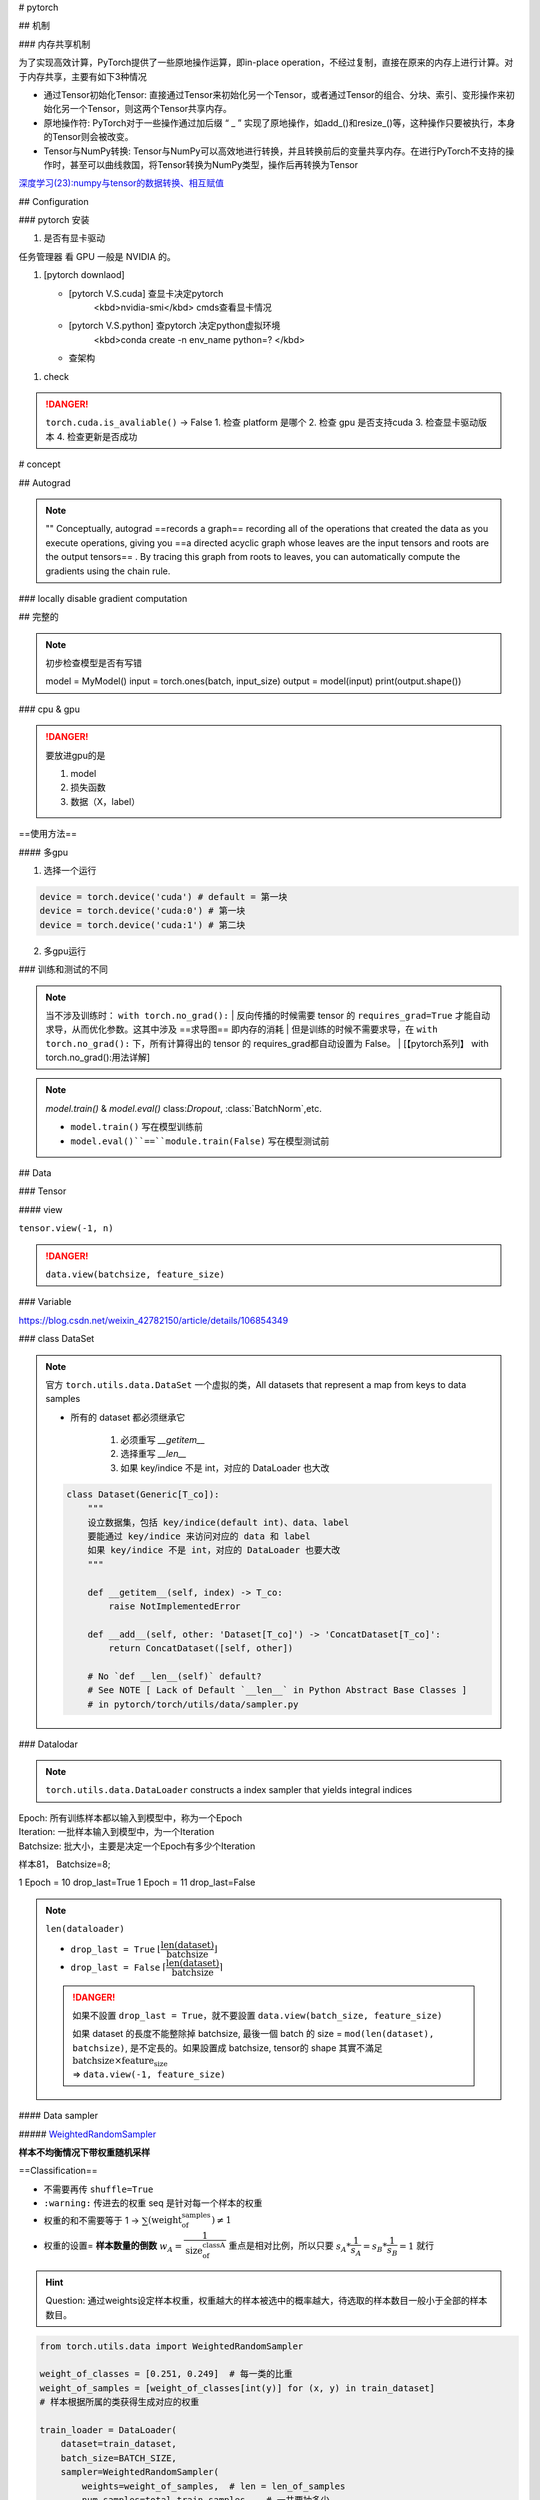 
# pytorch


## 机制

### 内存共享机制

为了实现高效计算，PyTorch提供了一些原地操作运算，即in-place operation，不经过复制，直接在原来的内存上进行计算。对于内存共享，主要有如下3种情况

- 通过Tensor初始化Tensor: 直接通过Tensor来初始化另一个Tensor，或者通过Tensor的组合、分块、索引、变形操作来初始化另一个Tensor，则这两个Tensor共享内存。
- 原地操作符: PyTorch对于一些操作通过加后缀 “ _ ” 实现了原地操作，如add_()和resize_()等，这种操作只要被执行，本身的Tensor则会被改变。
- Tensor与NumPy转换: Tensor与NumPy可以高效地进行转换，并且转换前后的变量共享内存。在进行PyTorch不支持的操作时，甚至可以曲线救国，将Tensor转换为NumPy类型，操作后再转换为Tensor


`深度学习(23):numpy与tensor的数据转换、相互赋值 <https://blog.csdn.net/BIT_HXZ/article/details/129714906?utm_medium=distribute.pc_relevant.none-task-blog-2~default~baidujs_baidulandingword~default-0-129714906-blog-124422603.235^v43^pc_blog_bottom_relevance_base5&spm=1001.2101.3001.4242.1&utm_relevant_index=3>`_

## Configuration

### pytorch 安装

1. 是否有显卡驱动

``任务管理器`` 看 GPU 一般是 NVIDIA 的。

1. [pytorch downlaod]

   - [pytorch V.S.cuda] 查显卡决定pytorch
        <kbd>nvidia-smi</kbd>  cmds查看显卡情况
   - [pytorch V.S.python] 查pytorch 决定python虚拟环境
        <kbd>conda create -n env_name python=? </kbd>
   - 查架构


.. code-block:: pycon
    :caption: 查看架构
	
    >>> import platfrorm
    >>> print(platform.uname()[4])
    arm64

.. image::	./pics/torch_download_1.png
    :scale: 30%
.. image::	./pics/torch_download_2.png
    :scale: 30%

1. check

    .. code-block:: pycon
        :caption: 检查安装成功

        >>> import torch
        >>> print(torch.__version__)
        >>> print(torchvision.__version__)
        >>> print(torch.cuda.is_available()) # windows
        >>> print(torch.backends.mps.is_available()) # mac
        True : ok

.. danger:: ``torch.cuda.is_avaliable()`` -> False
    1. 检查 platform 是哪个
    2. 检查 gpu 是否支持cuda
    3. 检查显卡驱动版本
    4. 检查更新是否成功

# concept

## Autograd

.. note:: ""
    Conceptually, autograd ==records a graph== recording all of the operations that created the data as you execute operations, giving you ==a directed acyclic graph whose leaves are the input tensors and roots are the output tensors== . By tracing this graph from roots to leaves, you can automatically compute the gradients using the chain rule.

### locally disable gradient computation

## 完整的

.. note:: 初步检查模型是否有写错
    
	.. code-block:: py

        model = MyModel()
        input = torch.ones(batch, input_size)
        output = model(input)
        print(output.shape())

### cpu & gpu

.. danger:: 要放进gpu的是

    1. model
    2. 损失函数
    3. 数据（X，label）

==使用方法==

.. code-block:: py
    :emphasize-lines: 2,15,17

    """
        :meth1: .cuda()
        但要注意 gpu 是否可用
    """
    if torch.cuda.is_available():
        model = model.cuda()
        loss_fn = loss_fn.cuda()

    for data in dataloader:
        imgs, targets = data
        if torch.cuda.is_available():
            imgs, targets = imgs.cuda(), targets.cuda()

    """
        :meth2: .to(device)
    """
    device = torch.device('cuda' if torch.cuda.is_available() else 'cpu')

    model.to(device)
    loss_fn.to(device)

    for data in dataloader:
        imgs, targets = data
        imgs, targets = imgs.to(device), target.to(device)


#### 多gpu

1. 选择一个运行

.. code-block:: py

    device = torch.device('cuda') # default = 第一块
    device = torch.device('cuda:0') # 第一块
    device = torch.device('cuda:1') # 第二块

2. 多gpu运行

### 训练和测试的不同

.. note:: 当不涉及训练时： ``with torch.no_grad():``
    | 反向传播的时候需要 tensor 的 ``requires_grad=True`` 才能自动求导，从而优化参数。这其中涉及 ==求导图== 即内存的消耗
    | 但是训练的时候不需要求导，在 ``with torch.no_grad():`` 下，所有计算得出的 tensor 的 requires_grad都自动设置为 False。
    | [【pytorch系列】 with torch.no_grad():用法详解]

.. note:: `model.train()` & `model.eval()`
    class:`Dropout`, :class:`BatchNorm`,etc.

    - ``model.train()`` 写在模型训练前
    - ``model.eval()``==``module.train(False)`` 写在模型测试前

    .. code-block:: py
	    :emphasize-lines: 2,6

            for i in range(epoch):
                model.train()
                for data in traning_loader:
                    ...

                model.eval()
                for data in testing_loader:
                    ...

.. code-block:: py
    :emphasize-lines: 1,13
    
    def train(self: T, mode: bool = True) -> T:
        """
        把模型调到 training mode.

        Args:
            - mode: Bool
                default = True = 训练模式
                - False = 测评模式
        """
            ... 
        return self

    def eval(self: T) -> T:
        """
        把模型调到 evaluation mode
        """
        return self.train(False)


## Data

### Tensor



#### view

``tensor.view(-1, n)``

.. danger:: ``data.view(batchsize, feature_size)``

### Variable


https://blog.csdn.net/weixin_42782150/article/details/106854349

### class DataSet

.. note:: 官方 ``torch.utils.data.DataSet``
    一个虚拟的类，All datasets that represent a map from keys to data samples

    - 所有的 dataset 都必须继承它

        1. 必须重写 `__getitem__`
        2. 选择重写 `__len__`
        3. 如果 key/indice 不是 int，对应的 DataLoader 也大改

    .. code-block:: py

        class Dataset(Generic[T_co]):
            """
            设立数据集，包括 key/indice(default int)、data、label
            要能通过 key/indice 来访问对应的 data 和 label
            如果 key/indice 不是 int，对应的 DataLoader 也要大改
            """
            
            def __getitem__(self, index) -> T_co:
                raise NotImplementedError

            def __add__(self, other: 'Dataset[T_co]') -> 'ConcatDataset[T_co]':
                return ConcatDataset([self, other])

            # No `def __len__(self)` default?
            # See NOTE [ Lack of Default `__len__` in Python Abstract Base Classes ]
            # in pytorch/torch/utils/data/sampler.py


### Datalodar

.. note:: ``torch.utils.data.DataLoader``
    constructs a index sampler that yields integral indices

| Epoch: 所有训练样本都以输入到模型中，称为一个Epoch
| Iteration: 一批样本输入到模型中，为一个Iteration
| Batchsize: 批大小，主要是决定一个Epoch有多少个Iteration

样本81， Batchsize=8;

1 Epoch = 10  drop_last=True
1 Epoch = 11  drop_last=False



.. note:: ``len(dataloader)``

    - ``drop_last = True`` :math:`\lfloor\cfrac{\text{len(dataset)}}{\text{batchsize}}\rfloor`
    - ``drop_last = False`` :math:`\lceil\cfrac{\text{len(dataset)}}{\text{batchsize}}\rceil`

    .. danger:: 如果不設置 ``drop_last = True``，就不要設置 ``data.view(batch_size, feature_size)``

        | 如果 dataset 的長度不能整除掉 batchsize, 最後一個 batch 的 size = ``mod(len(dataset), batchsize)``, 是不定長的。如果設置成 batchsize, tensor的 shape 其實不滿足 :math:`\text{batchsize}\times\text{feature_size}`  
        | => ``data.view(-1, feature_size)``

.. code-block:: py
    :emphasize-lines: 1

    class DataLoader(Generic[T_co]):
        """
        “抽样式”地少量 batch 加载数据，集 “数据集 dataset”， “抽样 sampler”，
        “迭代器 iterator” 于一体。可以 单或者多进程 来加载

        Args:
            - dataset: torch.DataSet
            - batch_size: Optional[int] = samples per batch 
                default = 1
            - shuffle: Optional[bool] = 在每个 epoch 开始的时候，对数据进行重新排序
                default = False
            - sampler: Union[Sampler, Iterable, None] = 自定义从数据集中取样本的策略
                default = None
                根据 dataset 的性质来决定
                和 shuffle 互斥
            - batch_sampler: Union[Sampler[Sequence], Iterable[Sequence], None] 
                =  与sampler类似，返回 batch 的 indice
                default = None
                和 batch_size, shuffle, sampler, drop_last 互斥
            - num_workers: int = 有多少个子进程
                default = 0 只有 main process
            - drop_last: bool = 除不尽时候，要不要的最后一个 batch
                default = False
            - generator: torch.Generator
                default = None
            
        Warning:
            - iterable-style datasets are incompatible with custom samplers first
            - 设置了 batch_sampler，那么batch_size,shuffle,sampler,drop_last 
            就不能再制定了
        """
        ...

        def __init__(
            self, dataset: Dataset[T_co], batch_size: Optional[int] = 1,
            shuffle: Optional[bool] = None, 
            sampler: Union[Sampler, Iterable, None] = None,
            batch_sampler: Union[Sampler[Sequence],Iterable[Sequence], None] = None,
            num_workers: int = 0, collate_fn: Optional[_collate_fn_t] = None,
            pin_memory: bool = False, drop_last: bool = False,
            timeout: float = 0, 
            worker_init_fn: Optional[_worker_init_fn_t] = None,
            multiprocessing_context=None, generator=None,
            *, prefetch_factor: Optional[int] = None,
            persistent_workers: bool = False,
            pin_memory_device: str = ""):
            ...

        def __len__(self) -> int:
            """
            Warning:
                - `IterableDataset` 会 不正确 ！！！
                - Cannot statically verify that dataset is Sized
                - 往上取整， 考虑 droplast
            """
            if self._dataset_kind == _DatasetKind.Iterable:

                length = self._IterableDataset_len_called = len(self.dataset)  
                # type: ignore[assignment, arg-type]
                if self.batch_size is not None:  
                    # IterableDataset doesn't allow custom sampler or batch_sampler
                    from math import ceil
                    if self.drop_last:
                        length = length // self.batch_size
                    else:
                        length = ceil(length / self.batch_size)
                return length
            else:
                return len(self._index_sampler)   

#### Data sampler

##### `WeightedRandomSampler <https://pytorch.org/docs/stable/data.html#torch.utils.data.WeightedRandomSampler>`_

**样本不均衡情况下带权重随机采样**

==Classification==


- 不需要再传 ``shuffle=True``
- ``:warning:`` 传进去的权重 seq 是针对每一个样本的权重
- 权重的和不需要等于 1 → :math:`\sum(\text{weight_of_samples})\neq 1`
- 权重的设置= **样本数量的倒数** :math:`w_A = \cfrac{1}{\text{size_of_classA}}` 重点是相对比例，所以只要 :math:`s_A * \cfrac{1}{s_A}=s_B*\cfrac{1}{s_B}=1` 就行


.. hint:: Question: 通过weights设定样本权重，权重越大的样本被选中的概率越大，待选取的样本数目一般小于全部的样本数目。

.. code-block:: py
    
    from torch.utils.data import WeightedRandomSampler

    weight_of_classes = [0.251, 0.249]  # 每一类的比重
    weight_of_samples = [weight_of_classes[int(y)] for (x, y) in train_dataset]  
    # 样本根据所属的类获得生成对应的权重

    train_loader = DataLoader(
        dataset=train_dataset,
        batch_size=BATCH_SIZE,      
        sampler=WeightedRandomSampler(
            weights=weight_of_samples,  # len = len_of_samples
            num_samples=total_train_samples,   # 一共要抽多少
            replacement=True,  # 放回采样
        ),
    )

**ref:**

- `torch.utils.data.WeightedRandomSampler样本不均衡情况下带权重随机采样 <https://blog.csdn.net/weixin_41496173/article/details/116501428>`_

## nn

### 一些基本的东西

### `Containers`  负责 nn 框架的构建

#### `Module` 所有 NN 的 base class

可以包括其他的 module. Modules can also contain other Modules, allowing to nest them in a tree structure.

.. danger:: 所有 NN 模型都要 ==继承 subclass== 它，并且要先 父类的 init

    .. code-block:: py
        :emphasize-lines: 6

        import torch.nn as nn
        import torch.nn.functional as F

        class MyModel(nn.Module):
            def __init__(self):
                super().__init__()
                self.conv1 = nn.Conv2d(1, 20, 5)
                self.conv2 = nn.Conv2d(20, 20, 5)
            
            def forward(self, x):
                x = F.relu(self.conv1(x))
                return F.relu(self.con2(x))

        mymodel = MyModel()
        y = mymodel(x)


.. code-block:: py

    class Module:
        """
        所有 nn 模型的 base class 都要继承它
        """
        ...
        
        def __init__(self, *args, **kwargs) -> None:
            """
            Initializes internal Module state, shared by both nn.Module and ScriptModule.

            Warning:
                - 如果改属性 最好用 ``super().__setattr__('a', a)``
                    而不是 ``self.a = a`` 防止 Module.__setattr__ overhead
            """
            ... 


#### ``Sequential`` 类 ``transforms.Compose`` 的用法，模型进一步封装

.. note:: ``torch.nn.Sequential`` 和 ``torch.nn.ModuleList`` 的区别"
    - ``torch.nn.ModuleList`` 就是真的一个储存模型的list

.. code-block:: py
    :emphasize-lines: 18,31,35,36,37,45

    class Sequential(Module):
        """
        模型的序列封装，输入会按序经过里面的每一个模型，最后进行输出。
        把所有的模型都封装 as a single module 
        如果不用 OrderedDict, 那么 str(index) 作为 key
        可以通过 index 也可以通过 key 来 access

        Meth:
            - .pop(key)
            - .append()
            - .extend(Sequential)
            - .insert(index, Module)
            - del(model)
            - = model1 + model 2

        Example:
            >>> # 按顺序经过 Conv2d(1,20,5) - ReLU - Conv2d(20,64,5) - ReLU
            >>> model = nn.Sequential(
                    nn.Conv2d(1,20,5),
                    nn.ReLU(),
                    nn.Conv2d(20,64,5),
                    nn.ReLU())
            >>> print(model)
            # Sequential(
                (0): Conv2d(1, 20, kernel_size=(5, 5), stride=(1, 1))
                (1): ReLU()
                (2): Conv2d(20, 64, kernel_size=(5, 5), stride=(1, 1))
                (3): ReLU())
            >>> print(model[-1])
            # ReLU()
            >>> model.pop(-1) # 和 stack 不一样，必须传 index 或 key
            # ReLU()
            >>> print(model)
            # Conv2d(20, 64, kernel_size=(5, 5), stride=(1, 1))
            >>> model[-1] = ReLU()
            >>> del(model[0])
            >>> model.append(Liner(10, 3)
            # Sequential(
                (0): ReLU()
                (1): ReLU()
                (2): Linear(10, 3)     
            -------------------------------------------
            >>> # Using Sequential with OrderedDict.
            >>> from collections import OrderedDict
            >>> model = nn.Sequential(OrderedDict([ 
                    ('conv1', nn.Conv2d(1,20,5)),
                    ('relu1', nn.ReLU()),
                    ('conv2', nn.Conv2d(20,64,5)),
                    ('relu2', nn.ReLU())
                    ]))
            >>> print(model)
            # Sequential(
                (conv1): Conv2d(1, 20, kernel_size=(5, 5), stride=(1, 1))
                (relu1): ReLU()
                (conv2): Conv2d(20, 64, kernel_size=(5, 5), stride=(1, 1))
                (relu2): ReLU())
        """
        ...

        def __init__(self, *args):
            super().__init__()
            if len(args) == 1 and isinstance(args[0], OrderedDict):
                for key, module in args[0].items():
                    self.add_module(key, module)
            else:
                for idx, module in enumerate(args):
                    self.add_module(str(idx), module)

        def __setitem__(self, idx: int, module: Module) -> None:
            """ model[idx] = Linear(in, out) """
            key: str = self._get_item_by_idx(self._modules.keys(), idx)
            return setattr(self, key, module)

        def __delitem__(self, idx: Union[slice, int]) -> None:
            """ del(model[idx]) """
            if isinstance(idx, slice):
                for key in list(self._modules.keys())[idx]:
                    delattr(self, key)
            else:
                key = self._get_item_by_idx(self._modules.keys(), idx)
                delattr(self, key)
            # To preserve numbering
            str_indices = [str(i) for i in range(len(self._modules))]
            self._modules = OrderedDict(list(zip(str_indices, self._modules.values())))

        def __add__(self, other) -> 'Sequential':
            """ model = model1 + model2 """
            if isinstance(other, Sequential):
                ret = Sequential()
                for layer in self:
                    ret.append(layer)
                for layer in other:
                    ret.append(layer)
                return ret
            else:
                raise ValueError('add operator supports only objects '
                                'of Sequential class, but {} is given.'.format(
                                    str(type(other))))

        def pop(self, key: Union[int, slice]) -> Module:
            """ model.pop(key) """
            v = self[key]
            del self[key]
            return v

        ...

        def forward(self, input):
            for module in self:
                input = module(input)
            return input

        def append(self, module: Module) -> 'Sequential':
            """ module.append(nn.Module) """
            self.add_module(str(len(self)), module)
            return self

        def insert(self, index: int, module: Module) -> 'Sequential':
            """ model.insert(nn.Module)"""
            if not isinstance(module, Module):
                raise AssertionError(
                    'module should be of type: {}'.format(Module))
            n = len(self._modules)
            if not (-n <= index <= n):
                raise IndexError(
                    'Index out of range: {}'.format(index))
            if index < 0:
                index += n
            for i in range(n, index, -1):
                self._modules[str(i)] = self._modules[str(i - 1)]
            self._modules[str(index)] = module
            return self

        def extend(self, sequential) -> 'Sequential':
            """ model.extend(model1) """
            for layer in sequential:
                self.append(layer)
            return self


### nn.xxx & nn.functional.xxx

.. code-block:: py

    from torch import nn
    from torch.nn inport Functional as F

    layer_nn = nn.conv2d(...)
    layer_F = F.conv2d(...)


#### Liner

.. code-block:: py

    class Linear(Module):
        """
        h = W^Tx+b

        Args:
            - in_features: Int = 入
            - out_features: Int = 出
            - bias: Bool
                default = True

        Attributes:
            - weight: tensor[in_features, out_features]
            - bias: tensor[1]

        Examples::
            >>> m = nn.Linear(20, 30)
            >>> input = torch.randn(128, 20)
            >>> output = m(input)
            >>> print(output.size())
            #res: torch.Size([128, 30])
        """

        ...

#### Conv

.. math::
    \mathcal{U}(-\sqrt{k}, \sqrt{k})
    \\
    k = \frac{groups}{C_\text{in} * \prod_{i=0}^{1}\text{kernel\_size}[i]}

.. math:: 

    \text{out}(N_i, C_{\text{out}_j}) = \text{bias}(C_{\text{out}_j}) +
    \sum_{k = 0}^{C_{\text{in}} - 1} \text{weight}(C_{\text{out}_j}, k) \star \text{input}(N_i, k)
    \\\begin{cases} N&\text{batch size}\\ C&\text{channel}\\H&\text{height}\\W&\text{width}\\\end{cases}\\
    H_{out} = \left\lfloor\frac{H_{in}  + 2 \times \text{padding}[0] - \text{dilation}[0]
            \times (\text{kernel\_size}[0] - 1) - 1}{\text{stride}[0]} + 1\right\rfloor\\
    W_{out} = \left\lfloor\frac{W_{in}  + 2 \times \text{padding}[1] - \text{dilation}[1]
            \times (\text{kernel\_size}[1] - 1) - 1}{\text{stride}[1]} + 1\right\rfloor

.. danger:: input size
    nn 可以[B, C, H, W] 或 [C, H, W]
    functional ==只可以 [B, C, H, W]==

.. code-block:: py
    :emphasize-lines: 3

    class Conv2d(_ConvNd):
        """
        nn.Conv2d

        Args:
            - in_channels: int = C_{in} = 输入的通道数
            - out_channels: int = C_{out} = 输出的通道数 
            - kernel_size: Union[int. tuple(int)] (int or tuple) = 卷积核大小
            - stride: Union[int, tuple(int)] = 位移量 
                default = 1
                - int = 竖直方向 = 水平方向
            - padding: Union[int, tuple(int), str\in{{'valid', 'same'}}] = 填充 input 图像
                default = 0
                - int = 竖直方向 = 水平方向
                - 'valid' = no padding
                - 'same' = 使得 input‘shape = output’shape
            - dilation: Union[int, tuple(int)]= 填充 kernel 卷积核,  Spacing between kernel elements
                default = 1 = no space
                详看理论部分
            - bias: bool 可学习的偏置
                default: ``True``

        Shape:
            - Input = (N, C_{in}, H_{in}, W_{in}) 或 (C_{in}, H_{in}, W_{in})
            - Output = (N, C_{out}, H_{out}, W_{out}) 或 (C_{out}, H_{out}, W_{out})

        Attributes:
            - weight: Tensor[...] = 学习出来的卷积核 kernel
                详看理论部分
            - bias: Tensor[out_channels] = 学习出来的偏置
                需要 bias := True  
                详看理论部分

        Examples:
            >>> # non-square kernels and unequal stride and with padding and dilation
            >>> m = nn.Conv2d(16, 33, (3, 5), stride=(2, 1), padding=(4, 2), dilation=(3, 1))
            >>> input = torch.randn(20, 16, 50, 100)
            >>> output = m(input)
        """

        def __init__(
            self,
            in_channels: int,
            out_channels: int,
            kernel_size: _size_2_t,
            stride: _size_2_t = 1,
            padding: Union[str, _size_2_t] = 0,
            dilation: _size_2_t = 1,
            groups: int = 1,
            bias: bool = True,
            padding_mode: str = 'zeros',  # TODO: refine this type
            device=None,
            dtype=None
        ) -> None:
            ...
            super().__init__(
                in_channels, out_channels, kernel_size_, stride_, padding_, dilation_,
                False, _pair(0), groups, bias, padding_mode, **factory_kwargs)

        ...


.. code-block:: py
    :emphasize-lines: 4

    conv2d = _add_docstr(
        torch.conv2d,
        """
        nn.funcational.conv2d

        conv2d(input, weight, bias=None, stride=1, padding=0, dilation=1, groups=1) -> Tensor

        Args:
            - input: Tensor[minibatch, in_channels, in_H , in_W] 
            - weight: Tensor[out_channels, ?, ke_H, ke_W] = 卷积核
            - bias: Union[Tensor[out_channels], None] 
            - stride: Union[Int, Tuple(Int, Int)]
                default =  1
            - padding: Union[Int, Tuple(Int, Int), Str{'valid', 'same'}]
                default = 0
                - 'valid' = no padding
                - 'same' = 
            - dilation: Union[Int, Tuple(Int, Int)] the spacing between kernel elements.
                default = 1

        Examples::

            >>> # With square kernels and equal stride
            >>> filters = torch.randn(8, 4, 3, 3)
            >>> inputs = torch.randn(1, 4, 5, 5)
            >>> F.conv2d(inputs, filters, padding=1)
        """
    )  
    ...

#### Pool

.. code-block:: py
    :emphasize-lines: 1

    class MaxPool2d(_MaxPoolNd):
        """
        2D 最大池化

        Shape:
            - input = [N, C, in_H, in_W] 或 [C, in_H, in_W]
            - ouptput = [N, C, out_H, out_W] 或 [C, in_H, in_W]
            - kernel = [ke_H, ke_W]
            公式详看理论部分

        Args:
            - kernel_size: Union[Int, Tuple(Int, Int)]
            - stride: Union[Int, Tuple(Int, Int)] 
                default = kernel_size !!!
            - padding: Union[Int, Tuple(Int, Int)] = 填充负无穷
                用来针对除不尽的情况，也不会影响到取值（MaxPool）
            - dilation: Union[Int, Tuple(Int, Int)] = controls the stride of elements in the window
            - return_indices: Bool = 返回 MaxPool 中被取值的索引
                default =
            - ceil_mode: Bool = 要不要边界料
                default = False
                - False = `floor` = 不要边角料
                - True = `ceil` = 要边角料 go off-bounds
                应对除不尽的情况， 详看理论部分

        Examples:
            >>> # pool of non-square window
            >>> m = nn.MaxPool2d((3, 2), stride=(2, 1))
            >>> input = torch.randn(20, 16, 50, 32)
            >>> output = m(input)
        """

        ...

        def forward(self, input: Tensor):
            return F.max_pool2d(input, self.kernel_size, self.stride,
                                self.padding, self.dilation, ceil_mode=self.ceil_mode,
                                return_indices=self.return_indices)

#### activation

.. danger:: non-inpalce 
    
    shape：[B, \*] 除了必须batchsize，后面 size 都随便


##### softmax


.. math:: 
    \text{Softmax}(x_{i}) = \frac{\exp(x_i)}{\sum_j \exp(x_j)}


- 如果是稀疏向量 sparse vector（只传递非0的值），那些未传递的=原本是0的 在 softmax 里 看作  :math:`-\inf，\rightarrow \text{softmax}(-\inf)\rightarrow0` 

.. code-block:: py

    class Softmax(Module):
        """
        将某一维的值 映射到[0, 1] & sum=1。

        Shape:
            都可以

        Args:
            - dim: Int = 要进行 softmax 的维度
                default = 

        Examples::
            >>> one, zerp = nn.Softmax(dim=1), nn.Softmax(dim=0)
            >>> input = torch.tensor([[-1., -1.],[2., 2.]])
            >>> y1, y0 = one(input), zero(input)
            # y1 = tensor([[0.5, 0.5], [0.5, 0.5]])
            # y0 = tensor([[0.0474, 0.0474], [0.9526, 0.9526]])
        """
        ...

##### ReLU, rectified linear unit

.. math:: 
    \text{ReLU}(x) = (x)^+ = \max(0, x)

.. image:: https://pytorch.org/docs/stable/_images/ReLU.png

.. code-block:: py
    :emphasize-lines: 1

    class ReLU(Module):
        """
        对于0以下截断

        Args:
            - inplace:Bool = 原地实现
                default = False

        Shape:
            都可以

        Examples::
            >>> m = nn.ReLU()
            >>> input = torch.tensor([[-1., -1.],[2., 2.]])
            >>> output = m(input)
            # output: tensor([[0., 0.], [2., 2.]])
        """
        ...


##### Sigmoid


.. math::
    \text{Sigmoid}(x) = \sigma(x) = \frac{1}{1 + \exp(-x)}


.. image:: https://pytorch.org/docs/stable/_images/Sigmoid.png

.. code-block:: py

    class Sigmoid(Module):
        """
        逐元素，映射到0-1 ，靠近0变化大，否则变化缓慢
            
        Shape:
            都可以

        Examples:
            >>> m = nn.Sigmoid()
            >>> input = torch.tensor([[-1., -1.],[2., 2.]])
            >>> output = m(input)
            # output: tensor([[0.2689, 0.2689], [0.8808, 0.8808]])
        """
        ...


#### Normalization

##### Droupout

.. hint:: 如果特征图中的相邻像素具有很强的相关性 (则 i.i.d. dropout 不会使激活正则化，否则只会导致有效学习率下降。

.. danger:: 必须有batch！！！

.. code-block:: py

    class Dropout1d(_DropoutNd):
        """
        随机取0，增强 feature maps 的独立性，防止过拟合。
        概率 p 伯努利采样

        Args:
            - p: Optional[Float] 
            - inplace:bool 
                default = False 

        Shape:
            - Input: [B, C, L] 或 [C, L] 
                卷积的时候：nn.Conv1d: 1D-tensor
            - Output: [B, C, L] 或 [C, L]

        Examples::
            >>> m = nn.Dropout1d(p=0.2)
            >>> input = torch.randn(20, 16, 32)
            >>> output = m(input)
        """
        ...

    class Dropout2d(_DropoutNd):
        """
        随机取0，增强 feature maps 的独立性，防止过拟合。
        概率 p 伯努利采样

        Args:
            - p: Optional[Float] 
            - inplace:bool 
                default = False 

        Shape:
            - Input: [B, C, H, W] 或 [B, C, L] 
                卷积的时候：nn.Conv1d: 2D-tensor
            - Output: [B, C, H, W] 或 [B, C, L] 

        Examples::
            >>> m = nn.Dropout2d(p=0.2)
            >>> input = torch.randn(20, 16, 32, 32)
            >>> output = m(input)
        """
        ...


##### ``flatten``

.. code-block:: py
    :emphasize-lines: 14,17

    class Flatten(Module):
        """
        给定维度展平向量

        Args:
            - start_dim: Int = 开始的维度
                default = 1
            - end_dim: Int  = 结束的维度
                default = -1
            default 就是 [B, H, W, ...] -> [B, H*W*...], 最外层不会被展平

        Examples::
            >>> input = torch.randn(32, 1, 5, 5)
            >>> m = nn.Flatten() # 默认 0B 除外
            >>> output = m(input)
            torch.Size([32, 25])
            >>> m = nn.Flatten(0, 2) # 自定义：最里面除外
            >>> output = m(input)
            torch.Size([160, 5])
            >>> m = nn.Flatten(0, -1) # 全展平
        """
        ...


## ``torch.nn.`` Loss & ``torch.Optim``

.. code-block:: py

    model = # 定义模型
    loss_fn = # 定义 loss 算法
    optimizer = # 定义 梯度迭代 的算法
    """ basic """
    for input, target in dataset:
        output = model(input) 
        loss = loss_fn(output, target) # 算 loss
        optimizer.zero_grad() # 清空上一轮算出来的的梯度，否则梯度会累积 
        loss.backward() # 通过 反向传播 计算新一轮梯度
        optimizer.step() # 根据算出来的梯度 更新参数

.. code-block:: py

    from torch import nn
    from torch.optim import SGD

    model = nn.Sequential(
        Linear(10, 32),
        ReLU(),
        Linear(32, 3)
    )
    loss_fn = nn.L1Loss()
    optimizer = SGD(model.parameters(), lr=0.01, momentum=0.9)

    """ whole batch 整一个"""
    for i in range(epoch):
        loss_epoch = 0
        for x, y in dataloader:
            y_hat = model(x)
            loss_epoch += loss_fn(y, y_hat)
        
        optimizer.zero_grad()
        loss_epoch.backward()
        loss_epoch.step()

    """ mini-batch """ 

### ``torch.optim``

构建一个优化器对象，该对象将保持当前状态，并将根据计算的梯度更新参数。

.. danger:: :math:`\text{Minimize} f(\theta)` 
    ``maximize = False(default)`` :math:`\iff g_t\leftarrow=-\nabla f(\theta)` 

    .. math:: 
        
        \begin{aligned}
        &\textbf{关于梯度：}\nabla 是上升的方向\\[-1em]
        &\rule{110mm}{0.4pt}\\
        &\textbf{input}:
            \theta_0 \text{ (params)}, \:
            f(\theta) \text{ (objective)}, \: \textit{maximize}\\[-1em]
        &\rule{110mm}{0.4pt}\\
        &\hspace{5mm}\textbf{if} \: \textit{maximize}\iff \text{Maximize }f(\theta)\\
        &\hspace{10mm}g_t \leftarrow  +\nabla_\theta f(\theta)\\
        &\hspace{5mm}\textbf{else}\iff \text{Minimize}f(\theta)\\
        &\hspace{10mm}g_t \leftarrow -\nabla_\theta f(\theta)\\[-1em]
        &\rule{110mm}{0.4pt}
        \end{aligned}
        

.. note:: Nesterov momentum
    | is based on the formula from
    | ``On the importance of initialization and momentum in deep learning``

#### Adam

.. code-block:: py

    class Adam(Optimizer):
        """
        Args:
            - params: iterable = 需要迭代的参数
            -  lr: Float >0 = 学习率
                default = 1e-3
            - betas: Tuple(Float, Float)\in[0, 1)
                default = (0.9, 0.999)
        """
        def __init__(self, params, lr=1e-3, betas=(0.9, 0.999), eps=1e-8,
                    weight_decay=0, amsgrad=False, *, foreach: Optional[bool] = None,
                    maximize: bool = False, capturable: bool = False,
                    differentiable: bool = False, fused: Optional[bool] = None):
            ...

        ...


#### SGD 随机梯度下降

SGD, Stochastic Gradient Descent(optionally with momentum)

.. code-block:: py

    class SGD(Optimizer):
        """
        随机梯度下降

        Args:
            - params: iterable = 要迭代的参数
            - lr: Float >0  = 学习率
            - momentum: Optional(Int) >0 = 冲量
                default = 0
        """
        def __init__(self, params, lr=required, momentum=0, dampening=0,
                    weight_decay=0, nesterov=False, *, maximize: bool = False, 
                    foreach: Optional[bool] = None, differentiable: bool = False):
            ...

        ...


#### Adagrad, 自适应随机梯度下降

.. code-block:: py

    class Adagrad(Optimizer):
        """
        Adaptive Stochastic Gradient
        
        Args:
            - params: iterable = 要迭代的参数
            - lr: Float >0  = 学习率
                default = 1e-2
            - lr_decay: Float >0 
                default = 0
        """
        def __init__(self, params, lr=1e-2, lr_decay=0, weight_decay=0,
            initial_accumulator_value=0,eps=1e-10, foreach: Optional[bool] = None,
            *, maximize: bool = False,differentiable: bool = False,):
            ...

        ...

### ``torch.nn.`` Loss

#### L1Loss, MAE

.. math:: 
    
    \text{MAE} = \ell(f)= \begin{cases}\mathbb{E}\vert\hat{y_i}-y_i\vert\in\R&\text{reduction=mean} \\ \Vert\hat{y}-y\Vert_1\in\R&\text{reduction=sum}\\\vert\hat{y}-y\vert\in\R^n&\text{reduction=none}\end{cases}

.. code-block:: py

    class L1Loss(_Loss):
        """
        the mean absolute error (MAE)

        Args:
            - reduction: Optional[Str{'none', 'mean', 'sum}] 
                default = 'mean'

        Examples::
            >>> loss = nn.L1Loss()
            >>> y = torch.randn(3, 5, requires_grad=True)
            >>> pred = torch.randn(3, 5)
            >>> l = loss(pred, y) # 计算 loss
            >>> output.backward() # 回溯 
        """
        ...

#### MSE

.. math::

    \text{MSE} = \ell(f)= \begin{cases}\mathbb{E}(\hat{y_i}-y_i)^2\in\R&\text{reduction=mean} \\ \Vert\hat{y}-y\Vert_2\in\R&\text{reduction=sum}\\(\hat{y}-y)^2\in\R^n&\text{reduction=none}
    \end{cases}

.. code-block:: py

    class MSELoss(_Loss):
        """
        mean squared error (squared L2 norm) 

        Args:
            - reduction: Optional[Str{'none', 'mean', 'sum}] 
                default = 'mean'

        Examples::
            >>> loss = nn.MSELoss()
            >>> input = torch.randn(3, 5, requires_grad=True)
            >>> target = torch.randn(3, 5)
            >>> output = loss(input, target)
            >>> output.backward()
        """
        ...

#### CELoss

.. danger:: ``torch.nn.CrossEntropyLoss()``
    | = ``torch.nn.LogSoftmax`` + ``torch.nn.NLLLoss``
    | softmax 非负化归一化 + 交叉熵

.. math::
    
    \begin{align}\ell(f) &=w_{y}  * - \log \cfrac{\exp(\hat{y})}{\sum_C \exp(\hat{y})}\cdot \mathbb{1}\{y^* \neq \text{ignore\_index}\}\\&=w_{y^*}  * -\text{softmax}(\hat{y}) \qquad\text{ 不在忽略}\end{align}\\\ell(x, y)= \begin{cases}\sum_{n=1}^N \frac{1}{\sum_{n=1}^N w_{y_n} \cdot \mathbb{1}\{y_n \not= \text{ignore\_index}\}} l_n, &\text{if reduction} = \text{`mean';}\\\sum_{n=1}^N l_n,  &\text{if reduction} = \text{`sum'.}\end{cases}\\\ell(x, y) = L = \{l_1,\dots,l_N\}^\top, \quad l_n = - \sum_{c=1}^C w_c \log \frac{\exp(x_{n,c})}{\sum_{i=1}^C \exp(x_{n,i})} y_{n,c}


.. code-block:: py

    class CrossEntropyLoss(_WeightedLoss):
        """
        cross entropy loss, 二分类或多分类很有用，尤其是类别不平衡

        Warning:
            - 输入不必先经过 softmax（保证都为正且总和=1。
                因为这里会包括这个操作 = softmax->max->
        
        Shape
            - input: [C] 或 [B, C] 或  = 预测的，原始的不必经过 softmax
                C: #class
            - target: [1] 或 [B] = 真实的，类别，class indices
            - output: 
                - 'none' : [1], [B]
                - 'mean', 'sum' : Int 或 [1]

        Args:
            - weight: optional(Tensor[C]) = 权 
            - ignore_index: Optional[int] = 忽略的类别
                只有在 target 放的是正确的**类别(1, 2, ..)**才起效
                算 avg 时候 ignore 也 不算除数
            - reduction: Optional[Str{'none', 'mean', 'sum}] 
                default = 'mean'
            - label_smoothing: Optional[Float] \in [0.0, 1.0]. 
                - default = 0.0 = no smoothing. 
                看论文：`Rethinking the Inception Architecture for Computer Vision`
                a mixture of the original ground truth and a uniform distribution

        Examples::
            >>> # Example of target with class indices
            >>> loss = nn.CrossEntropyLoss()
            >>> input = torch.randn(3, 5, requires_grad=True)
            >>> target = torch.empty(3, dtype=torch.long).random_(5)
            # tensor([4, 3, 1])
            >>> output = loss(input, target)
            -----------------------------------------------------------
            >>> # Example of target with class probabilities
            >>> input = torch.randn(3, 5, requires_grad=True)
            >>> target = torch.randn(3, 5).softmax(dim=1)
            # tensor([[0.1190, 0.3896, 0.3429, 0.0254, 0.1231],
            #           [0.0963, 0.0300, 0.3308, 0.1970, 0.3459],
            #           [0.0920, 0.2793, 0.1674, 0.4453, 0.0159]])
            >>> output = loss(input, target)
        """


## Save & Load

.. danger:: ``AttributeError: Can't get attribute 'MyModel' on <module '__main__' from 'xxx.py'>``
    自定义的模型 必须先import进来，否则就会加载不了

.. code-block:: py

    vgg16 = torchvision.models.vgg16()
    class MyModel(nn.Module):
        def __init__(self):
            super.__init__()
            self.linear1 = nn.Linear(4, 2)
            self.sigmoid1 = nn.Sigmoid()
        ... 


.. code-block:: py
    :emphasize-lines: 8, 10, 20, 23-24

    """ 
        :meth1: 整个模型保存
    1. 内存较大
    2. 在自设 architecture 的时候需要import
    3. 如果里面有 GPU tensors, 就会自动上传到 GPU上
        To avoid GPU RAM surge
            first, torch.load(.., map_location='cpu')
            then,  torch.load_state_dict(...)
    """

    torch.save(vgg16, './models/vgg16.pth') # save
    vgg16 = torch.load('./models/vgg16.pth') # load
    ------------------------------------------

    mymodel = MyModel()
    torch.save(mymodel, './models/mymodel.pth') # save

    from models import MyModel # 加载的时候必须导入或者复制自定义的类 # load
    model = torch.load('./models/mymodel.pth') 

    >>> print(torch.load('./models/mymodel.pth'))
    # MyModel(
    #  (linear): Linear(in_features=4, out_features=2, bias=True)
    #  (sigmoid): Sigmoid())

.. code-block:: py
    :emphasize-lines:  8 ,10, 11, 14, 16-18

    """
        :meth2: 以字典形式只保存参数
    1. 内存较小，官方推荐
    2. 加载时需要重新init model，然后把保存的参数传进去
    """

    vgg16 = torchvision.models.vgg16()
    torch.save(vgg16.state_dict(), './models/vgg16_state.pth') # save

    vgg16 = torchvision.models.vgg16()
    vgg16.load_state_dict(torch.load('./models/vgg16_state.pth')) # load

    mymodel = MyModel()
    torch.save(mymodel.state_dict(), './models/mymodel_state.pth')

    from models import MyModel
    mymodel = Mymodel()
    mymode.load_state_dict('./models/mymodel_state.pth')


.. code-block:: pycon

    >>> print(torch.load('./mymodel_state.pth'))
    OrderedDict([
        ('linear.weight', tensor([[ 0.1370, -0.0558, -0.0024, -0.2526],
                                  [-0.2042, -0.1686, -0.1526, -0.3912]])), 
        ('linear.bias', tensor([0.1713, 0.4829]))])
    >>> print(model)
    MyModel(
        (linear): Linear(in_features=4, out_features=2, bias=True)
        (sigmoid): Sigmoid()) 


## representation

### ``utils.tensorboard``

.. danger:: 目前还是要先下载 tensorflow
    ``TensorFlow installation not found - running with reduced feature set.``

.. danger:: jupyter 使用 tensorboard

    .. code-block:: py

        %load_ext tensorboard # 加载扩展
        %tensorboard --logdir runs # 运行 

    [在jupyter lab中使用tensorboard报错 UsageError: Line magic function `%tensorboard` not found.]

- SummaryWriter

    .. code-block:: py

        writer = SummaryWriter()
        writer.add_image('my_image', img, 0)
        for i in range(100):
            writer.add_scalar('y=2x', i * 2, i)
        writer close()


    ==source code==

    .. code-block:: py

        class SummaryWriter:
            """
            直接在 log_dir 里写 Tensorboard 要用的数据，可以在 training loop 里直接 call，而不用减缓训练的速度。

            Args:
                - log_dir: str = 存放的文件夹目录。
                    Default = runs/**CURRENT_DATETIME_HOSTNAME**.
                    Notes：对每次 experiment pass in 'runs/exp1', 'runs/exp2', etc.
                - comment: str = 只给默认的 log_dir 添加后缀
                    Notes：log_dir 改了这个就没用
            Examples:
                >>> writer = SummaryWriter()
                # folder location: runs/May04_22-14-54_s-MacBook-Pro.local/

                >>> # using the specified folder name.
                >>> writer = SummaryWriter("my_experiment")
                # folder location: my_experiment

                >>> # with comment appended.
                >>> writer = SummaryWriter(comment="LR_0.1_BATCH_16")
                # folder location: runs/May04_22-14-54_s-MacBook-Pro.localLR_01_BATCH_16/
            
            """

            def __init__(
                self,
                log_dir=None,
                comment="",
                purge_step=None,
                max_queue=10,
                flush_secs=120,
                filename_suffix="",
            ):
                ...

            def add_image(
                self, tag, 
                img_tensor, 
                global_step=None, 
                walltime=None, 
                dataformats="CHW" ):
                """
                写图片， 需要 ``pillow`` 包
                
                Args:
                    - tag: str =  名字
                    - img_tensor: Union[torch.Tensor, numpy.ndarray, string,blobname = Image data
                    - dataformats: str = 格式：CHW, HWC, HW, WH, etc.
                """
                ...
            
            def add_scalar(
                self,
                tag,
                scalar_value,
                global_step=None,
                walltime=None,
                new_style=False,
                double_precision=False,
            ):
                """ 
                画折线图

                Args:
                    - tag: str = 名字
                    - scalar_value: Optional[float or string/blobname] =  y 轴
                    - global_step: int = x 轴，一般是 gloabl step 用作画迭代的变化
                """

.. danger:: ``No dashboards are active for the current data set.``
    [关于解决Tensorboard出现No dashboards are active for the current data set.问题]

## CV

- torchvion.

### transforms

.. danger:: 一定要关注 compose 的输入和输出，要相互衔接匹配

    torchvision 是用来处理 ==图像== 的

.. code-block:: py
    :emphasize-lines: 1, 30, 59, 92, 126

    class Compose:
        """
        用来 compose transform， 把好几个 trabsform process 组装成一个 composer

        Args:
            - transforms: List[transform的类]

        Example:
            >>> trans = transforms.Compose([
            >>>     transforms.CenterCrop(10),  # 中心切割
            >>>     transforms.PILToTensor(), # 变成tensor
            >>>     transforms.ConvertImageDtype(torch.float), # tensor dtyte
            >>> ])
            >>> img_trans = trans(img)
        """

        def __init__(self, transforms):
            if not torch.jit.is_scripting() and not torch.jit.is_tracing():
                _log_api_usage_once(self)
            self.transforms = transforms
        def __call__(self, img):
            """
            逐层去过
            """
            for t in self.transforms:
                img = t(img)
            return img

        ... 
    class ToTensor:
        """
        转 PIL Image 或者 ndarray 变成 FloatTensor，并且 把值自动映射到01区间。
        (H x W x C) [0, 255] -> (C x H x W)[0.0, 1.0]
        转 target/label 为 LongTensor
        用 PIL.Image.open(img_path)->PIL.image, cv2.imread(img_path)-> numpy.ndarrary 都行

        - other cases: 不缩放
            - PIL Image 是其它 (L, LA, P, I, F, RGB, YCbCr, RGBA, CMYK, -    - ndarray 是其它 (np.uint8)
        """

        def __init__(self) -> None:
            _log_api_usage_once(self)

        def __call__(self, pic): 
            """
            Args:
                - pic: Union[PIL Image, numpy.ndarray]

            Returns:
                Tensor: torch.FloatTensor
            
            Examples:
                >>> img = Image.open(img_path)
                >>> img2tensor = transforms.ToTensor()
                >>> tensor_img = img2tensor(img)
            """
            return F.to_tensor(pic)
        ...

    class Normalize(torch.nn.Module):
        """
        对 img Tensor 在每个 channel 正态标准化，默认 non-inplace
        ``output[channel] = (input[channel] - mean[channel]) / std[channel]``

        Args:
            - mean: sequence = Sequence of means for each channel.
            - std: sequence =  Sequence of standard deviations for each channel.
            - inplace: bool = False, 是否 inplace
        
        Examples:
            >>> trans_norm = transforms.Normalize([mean]*channel, [std]*channel)
            >>> img_norm = trans_norm.forward(img_tensor)
        """

        def __init__(self, mean, std, inplace=False):
            super().__init__()
            _log_api_usage_once(self)
            self.mean = mean
            self.std = std
            self.inplace = inplace

        def forward(self, tensor: Tensor) -> Tensor:
            """
            Args:
                - tensor: Tensor

            Returns:
                - Tensor: 归一化之后的 img
            """
            return F.normalize(tensor, self.mean, self.std, self.inplace)
        ...

    class Resize(torch.nn.Module):
        """
        Resize the input image to the given size.

        Warning:
            根据输入的不一样，在 downsampling 时 PIL Image 和 Tensor 的 interpolation 有不一样。
            ：建议：用同一个 input dtype 进行，不要混用

        Args:
            - size: Union[sequence, int]: = Optional[(h, w), size] 
                - sequence = (h, w) 按位置匹配
                - int = size 短边变成size，长边按长短边的比例缩
                    if h > w , (h, w) = (size * h/w, size)

        Example:
            >>> trans_resize = transforms.resize((heiht, width))
            >>> img_resize = trans_resize(img)
        """

        def __init__(self, size, interpolation=InterpolationMode.BILINEAR, max_size=None, antialias="warn"):
            ...

        def forward(self, img):
            """
            Args:
                - img: Optional[PIL Image, Tensor]

            Returns:
                Optional[PIL Image, Tensor]
            """
            return F.resize(img, self.size, self.interpolation, self.max_size, self.antialias)
        ...


        class RandomCrop(torch.nn.Module):
            """
            随机裁剪

            Args:
                - size: Union[sequence, int]
                    - sequence = (h, w) -> (h, w)
                    - int = size  -> (size, size) 正方形裁剪

                - padding: Union[int, sequence, None] = 在各 border 上可选的 pad
                    - None(default) 
                    - int = 四条边都填一样
                    - sequence[int]*2 = [left&right, top&bottom]
                    - sequence[int]*4 = [left, top, right, bottom] 顺时针

                - pad_if_needed: boolean = 为了避免裁剪完不合 expected size  
            """

            def __init__(self, size, padding=None, pad_if_needed=False, fill=0, padding_mode="constant"):
                ...

            def forward(self, img):
                """
                Args:
                    - img:  Union[PIL.Image, Tensor]

                Returns:
                    Union[PIL.Image, Tensor]
                """
                ...


### models

.. danger:: 现在提供的是 可以自由地将 ==预训练的 weights== 加载到模型上。（ ``pretrained=True`` 被舍用）
    
    如果需要预训练的，推荐使用指定版本，因为还提供了每种权重对应的的图像预处理的操作。

    .. code-block:: py
        :emphasize-lines: 10, 11

        from torchvision.models import resnet50, ResNet50_Weights

        """
        ver | accu    | name
        Old | 76.130% | ResNet50_Weights.IMAGENET1K_V1
        New | 80.858% | ResNet50_Weights.IMAGENET1K_V2
        """

        # 直接看指定版本
        resnet50(weights=ResNet50_Weights.IMAGENET1K_V1)
        resnet50(weights=ResNet50_Weights.IMAGENET1K_V2)

        # 字符串, 默认是哪个就得看文档
        resnet50(weights='IMAGENET1K_V2')
        resnet50(weights='DEFAULT') # = pretrained=True
        resnet50(weights=None) # = pretrained=False
    

.. note:: 预处理图像
    | 在使用预训练模型之前，必须 ==预处理图像==（以正确的分辨率/插值调整大小，应用推理变换，重新缩放值等）
    | 现在统一提供了。

    .. code-block:: py

        weights = ResNet50_Weights.DEFAULT
        preprocess = weights.transforms() # Weight Transforms 初始化
        img_transformed = preprocess(img) # 预处理图像


#### vgg16

[Very Deep Convolutional Networks for Large-Scale Image Recognition]

.. code-block:: py

    VGG(
    (features): Sequential(
        (0): Conv2d(3, 64, kernel_size=(3, 3), stride=(1, 1), padding=(1, 1))
        (1): ReLU(inplace=True)
        (2): Conv2d(64, 64, kernel_size=(3, 3), stride=(1, 1), padding=(1, 1))
        (3): ReLU(inplace=True)
        (4): MaxPool2d(kernel_size=2, stride=2, padding=0, dilation=1, ceil_mode=False)
        (5): Conv2d(64, 128, kernel_size=(3, 3), stride=(1, 1), padding=(1, 1))
        (6): ReLU(inplace=True)
        (7): Conv2d(128, 128, kernel_size=(3, 3), stride=(1, 1), padding=(1, 1))
        (8): ReLU(inplace=True)
        (9): MaxPool2d(kernel_size=2, stride=2, padding=0, dilation=1, ceil_mode=False)
        (10): Conv2d(128, 256, kernel_size=(3, 3), stride=(1, 1), padding=(1, 1))
        (11): ReLU(inplace=True)
        (12): Conv2d(256, 256, kernel_size=(3, 3), stride=(1, 1), padding=(1, 1))
        (13): ReLU(inplace=True)
        (14): Conv2d(256, 256, kernel_size=(3, 3), stride=(1, 1), padding=(1, 1))
        (15): ReLU(inplace=True)
        (16): MaxPool2d(kernel_size=2, stride=2, padding=0, dilation=1, ceil_mode=False)
        (17): Conv2d(256, 512, kernel_size=(3, 3), stride=(1, 1), padding=(1, 1))
        (18): ReLU(inplace=True)
        (19): Conv2d(512, 512, kernel_size=(3, 3), stride=(1, 1), padding=(1, 1))
        (20): ReLU(inplace=True)
        (21): Conv2d(512, 512, kernel_size=(3, 3), stride=(1, 1), padding=(1, 1))
        (22): ReLU(inplace=True)
        (23): MaxPool2d(kernel_size=2, stride=2, padding=0, dilation=1, ceil_mode=False)
        (24): Conv2d(512, 512, kernel_size=(3, 3), stride=(1, 1), padding=(1, 1))
        (25): ReLU(inplace=True)
        (26): Conv2d(512, 512, kernel_size=(3, 3), stride=(1, 1), padding=(1, 1))
        (27): ReLU(inplace=True)
        (28): Conv2d(512, 512, kernel_size=(3, 3), stride=(1, 1), padding=(1, 1))
        (29): ReLU(inplace=True)
        (30): MaxPool2d(kernel_size=2, stride=2, padding=0, dilation=1, ceil_mode=False)
    )
    (avgpool): AdaptiveAvgPool2d(output_size=(7, 7))
    (classifier): Sequential(
        (0): Linear(in_features=25088, out_features=4096, bias=True)
        (1): ReLU(inplace=True)
        (2): Dropout(p=0.5, inplace=False)
        (3): Linear(in_features=4096, out_features=4096, bias=True)
        (4): ReLU(inplace=True)
        (5): Dropout(p=0.5, inplace=False)
        (6): Linear(in_features=4096, out_features=1000, bias=True)
    )
    )

.. code-block:: py

    @register_model()
    @handle_legacy_interface(weights=("pretrained", VGG16_Weights.IMAGENET1K_V1))
    def vgg16(*, weights: Optional[VGG16_Weights] = None, progress: bool = True, **kwargs: Any) -> VGG:
        """
        VGG-16 

        Args:
            - weights: Optional(torchvision.models.VGG16_Weights, None) = 是否使用预训练的参数
                default = None
            - progress: Optional(Bool =  displays a progress bar of the download to stderr. 
                default = True.
        """
        weights = VGG16_Weights.verify(weights)
        return _vgg("D", False, weights, progress, **kwargs)


[关于解决Tensorboard出现No dashboards are active for the current data set.问题]: https://blog.csdn.net/qq_40128284/article/details/109343301
[在jupyter lab中使用tensorboard报错 UsageError: Line magic function `%tensorboard` not found.]: https://blog.csdn.net/Casuall/article/details/109653238
[Very Deep Convolutional Networks for Large-Scale Image Recognition]: https://arxiv.org/abs/1409.1556
[【pytorch系列】 with torch.no_grad():用法详解]: https://blog.csdn.net/sazass/article/details/116668755

[pytorch downlaod]: https://pytorch.org
[pytorch V.S.python]: https://github.com/pytorch/text/
[pytorch V.S.cuda]:https://pytorch.org/get-started/previous-versions/
